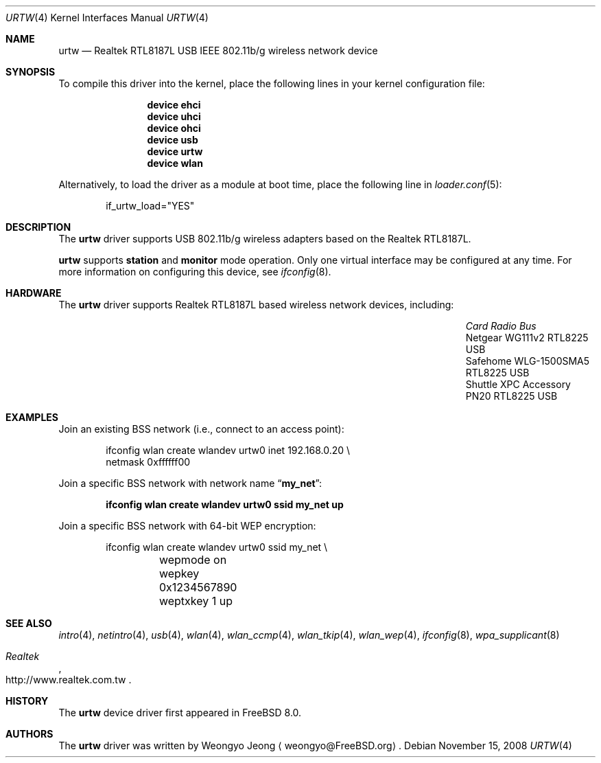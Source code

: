 .\" Copyright (c) 2008 Weongyo Jeong
.\" All rights reserved.
.\"
.\" Redistribution and use in source and binary forms, with or without
.\" modification, are permitted provided that the following conditions
.\" are met:
.\" 1. Redistributions of source code must retain the above copyright
.\"    notice, this list of conditions and the following disclaimer.
.\" 2. Redistributions in binary form must reproduce the above copyright
.\"    notice, this list of conditions and the following disclaimer in the
.\"    documentation and/or other materials provided with the distribution.
.\"
.\" THIS SOFTWARE IS PROVIDED BY THE AUTHOR AND CONTRIBUTORS ``AS IS'' AND
.\" ANY EXPRESS OR IMPLIED WARRANTIES, INCLUDING, BUT NOT LIMITED TO, THE
.\" IMPLIED WARRANTIES OF MERCHANTABILITY AND FITNESS FOR A PARTICULAR PURPOSE
.\" ARE DISCLAIMED.  IN NO EVENT SHALL THE AUTHOR OR CONTRIBUTORS BE LIABLE
.\" FOR ANY DIRECT, INDIRECT, INCIDENTAL, SPECIAL, EXEMPLARY, OR CONSEQUENTIAL
.\" DAMAGES (INCLUDING, BUT NOT LIMITED TO, PROCUREMENT OF SUBSTITUTE GOODS
.\" OR SERVICES; LOSS OF USE, DATA, OR PROFITS; OR BUSINESS INTERRUPTION)
.\" HOWEVER CAUSED AND ON ANY THEORY OF LIABILITY, WHETHER IN CONTRACT, STRICT
.\" LIABILITY, OR TORT (INCLUDING NEGLIGENCE OR OTHERWISE) ARISING IN ANY WAY
.\" OUT OF THE USE OF THIS SOFTWARE, EVEN IF ADVISED OF THE POSSIBILITY OF
.\" SUCH DAMAGE.
.\"
.\" $FreeBSD$
.\"
.Dd November 15, 2008
.Dt URTW 4
.Os
.Sh NAME
.Nm urtw
.Nd Realtek RTL8187L USB IEEE 802.11b/g wireless network device
.Sh SYNOPSIS
To compile this driver into the kernel,
place the following lines in your kernel configuration file:
.Bd -ragged -offset indent
.Cd "device ehci"
.Cd "device uhci"
.Cd "device ohci"
.Cd "device usb"
.Cd "device urtw"
.Cd "device wlan"
.Ed
.Pp
Alternatively, to load the driver as a module at boot time,
place the following line in
.Xr loader.conf 5 :
.Bd -literal -offset indent
if_urtw_load="YES"
.Ed
.Sh DESCRIPTION
The
.Nm
driver supports USB 802.11b/g wireless adapters based on the
Realtek RTL8187L.
.Pp
.Nm
supports
.Cm station
and
.Cm monitor
mode operation.
Only one virtual interface may be configured at any time.
For more information on configuring this device, see
.Xr ifconfig 8 .
.Sh HARDWARE
The
.Nm
driver supports Realtek RTL8187L based wireless network devices, including:
.Pp
.Bl -column "Shuttle XPC Accessory PN20" "RTL8225" "USB" -compact -offset 6n
.It Em "Card	Radio	Bus"
.It "Netgear WG111v2	RTL8225	USB"
.It "Safehome WLG-1500SMA5	RTL8225	USB"
.It "Shuttle XPC Accessory PN20	RTL8225	USB"
.El
.Sh EXAMPLES
Join an existing BSS network (i.e., connect to an access point):
.Pp
.Bd -literal -offset indent
ifconfig wlan create wlandev urtw0 inet 192.168.0.20 \e
    netmask 0xffffff00
.Ed
.Pp
Join a specific BSS network with network name
.Dq Li my_net :
.Pp
.Dl "ifconfig wlan create wlandev urtw0 ssid my_net up"
.Pp
Join a specific BSS network with 64-bit WEP encryption:
.Bd -literal -offset indent
ifconfig wlan create wlandev urtw0 ssid my_net \e
	wepmode on wepkey 0x1234567890 weptxkey 1 up
.Ed
.Sh SEE ALSO
.Xr intro 4 ,
.Xr netintro 4 ,
.Xr usb 4 ,
.Xr wlan 4 ,
.Xr wlan_ccmp 4 ,
.Xr wlan_tkip 4 ,
.Xr wlan_wep 4 ,
.Xr ifconfig 8 ,
.Xr wpa_supplicant 8
.Rs
.%T Realtek
.%O http://www.realtek.com.tw
.Re
.Sh HISTORY
The
.Nm
device driver first appeared in
.Fx 8.0 .
.Sh AUTHORS
.An -nosplit
The
.Nm
driver was written by
.An Weongyo Jeong
.Aq weongyo@FreeBSD.org .
